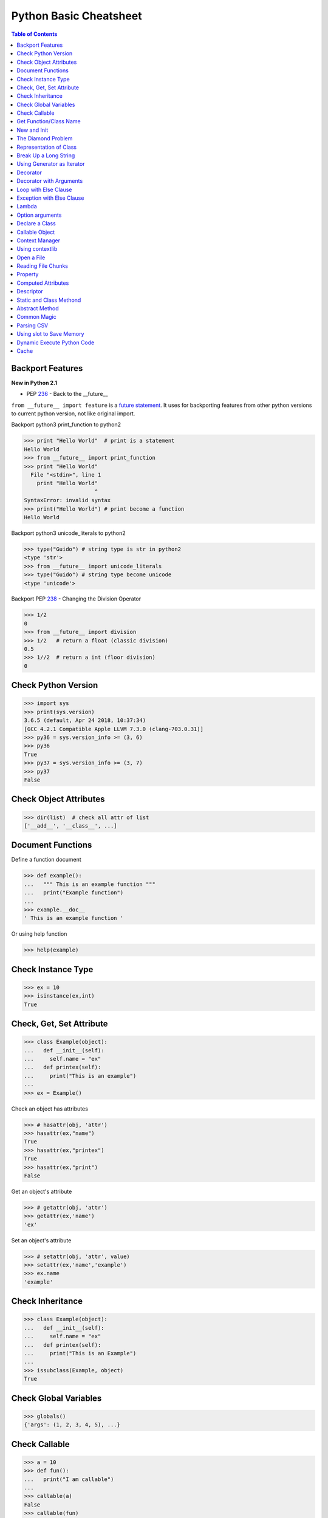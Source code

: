 .. meta::
    :description lang=en: Collect useful snippets of Python
    :keywords: Python, Python Cheat Sheet

=======================
Python Basic Cheatsheet
=======================

.. contents:: Table of Contents
    :backlinks: none


Backport Features
------------------

**New in Python 2.1**

- PEP `236 <https://www.python.org/dev/peps/pep-0236>`_ - Back to the __future__

``from __future__ import feature`` is a `future statement`__.
It uses for backporting features from other python versions to current
python version, not like original import.

.. _future: https://docs.python.org/2/reference/simple_stmts.html#future
__ future_

Backport python3 print_function to python2

.. code-block:: python

    >>> print "Hello World"  # print is a statement
    Hello World
    >>> from __future__ import print_function
    >>> print "Hello World"
      File "<stdin>", line 1
        print "Hello World"
                          ^
    SyntaxError: invalid syntax
    >>> print("Hello World") # print become a function
    Hello World

Backport python3 unicode_literals to python2

.. code-block:: python

    >>> type("Guido") # string type is str in python2
    <type 'str'>
    >>> from __future__ import unicode_literals
    >>> type("Guido") # string type become unicode
    <type 'unicode'>

Backport PEP `238 <https://www.python.org/dev/peps/pep-0238>`_ - Changing the Division Operator

.. code-block:: python

    >>> 1/2
    0
    >>> from __future__ import division
    >>> 1/2   # return a float (classic division)
    0.5
    >>> 1//2  # return a int (floor division)
    0

Check Python Version
--------------------

.. code-block:: python

    >>> import sys
    >>> print(sys.version)
    3.6.5 (default, Apr 24 2018, 10:37:34)
    [GCC 4.2.1 Compatible Apple LLVM 7.3.0 (clang-703.0.31)]
    >>> py36 = sys.version_info >= (3, 6)
    >>> py36
    True
    >>> py37 = sys.version_info >= (3, 7)
    >>> py37
    False

Check Object Attributes
-----------------------

.. code-block:: python

    >>> dir(list)  # check all attr of list
    ['__add__', '__class__', ...]

Document Functions
-------------------

Define a function document

.. code-block:: python

    >>> def example():
    ...   """ This is an example function """
    ...   print("Example function")
    ...
    >>> example.__doc__
    ' This is an example function '

Or using help function

.. code-block:: python

    >>> help(example)

Check Instance Type
-------------------

.. code-block:: python

    >>> ex = 10
    >>> isinstance(ex,int)
    True

Check, Get, Set Attribute
-------------------------

.. code-block:: python

    >>> class Example(object):
    ...   def __init__(self):
    ...     self.name = "ex"
    ...   def printex(self):
    ...     print("This is an example")
    ...
    >>> ex = Example()

Check an object has attributes

.. code-block:: python

    >>> # hasattr(obj, 'attr')
    >>> hasattr(ex,"name")
    True
    >>> hasattr(ex,"printex")
    True
    >>> hasattr(ex,"print")
    False

Get an object's attribute

.. code-block:: python

    >>> # getattr(obj, 'attr')
    >>> getattr(ex,'name')
    'ex'

Set an object's attribute

.. code-block:: python

    >>> # setattr(obj, 'attr', value)
    >>> setattr(ex,'name','example')
    >>> ex.name
    'example'

Check Inheritance
-----------------

.. code-block:: python

    >>> class Example(object):
    ...   def __init__(self):
    ...     self.name = "ex"
    ...   def printex(self):
    ...     print("This is an Example")
    ...
    >>> issubclass(Example, object)
    True

Check Global Variables
-----------------------

.. code-block:: python

    >>> globals()
    {'args': (1, 2, 3, 4, 5), ...}

Check Callable
---------------

.. code-block:: python

    >>> a = 10
    >>> def fun():
    ...   print("I am callable")
    ...
    >>> callable(a)
    False
    >>> callable(fun)
    True

Get Function/Class Name
-----------------------

.. code-block:: python

    >>> class ExampleClass(object):
    ...   pass
    ...
    >>> def example_function():
    ...   pass
    ...
    >>> ex = ExampleClass()
    >>> ex.__class__.__name__
    'ExampleClass'
    >>> example_function.__name__
    'example_function'


New and Init
-------------

``__init__`` will be invoked

.. code-block:: python

    >>> class ClassA(object):
    ...     def __new__(cls, arg):
    ...         print('__new__ ' + arg)
    ...         return object.__new__(cls, arg)
    ...     def __init__(self, arg):
    ...         print('__init__ ' + arg)
    ...
    >>> o = ClassA("Hello")
    __new__ Hello
    __init__ Hello

``__init__`` won't be invoked

.. code-block:: python

    >>> class ClassB(object):
    ...     def __new__(cls, arg):
    ...         print('__new__ ' + arg)
    ...         return object
    ...     def __init__(self, arg):
    ...         print('__init__ ' + arg)
    ...
    >>> o = ClassB("Hello")
    __new__ Hello


The Diamond Problem
--------------------

The problem of multiple inheritance in searching a method

.. code-block:: python

    >>> def foo_a(self):
    ...     print("This is ClsA")
    ...
    >>> def foo_b(self):
    ...     print("This is ClsB")
    ...
    >>> def foo_c(self):
    ...     print("This is ClsC")
    ...
    >>> class Type(type):
    ...     def __repr__(cls):
    ...         return cls.__name__
    ...
    >>> ClsA = Type("ClsA", (object,), {'foo': foo_a})
    >>> ClsB = Type("ClsB", (ClsA,), {'foo': foo_b})
    >>> ClsC = Type("ClsC", (ClsA,), {'foo': foo_c})
    >>> ClsD = Type("ClsD", (ClsB, ClsC), {})
    >>> ClsD.mro()
    [ClsD, ClsB, ClsC, ClsA, <type 'object'>]
    >>> ClsD().foo()
    This is ClsB


Representation of Class
------------------------

.. code-block:: python

    >>> class Example(object):
    ...    def __str__(self):
    ...       return "Example __str__"
    ...    def __repr__(self):
    ...       return "Example __repr__"
    ...
    >>> print(str(Example()))
    Example __str__
    >>> Example()
    Example __repr__

Break Up a Long String
-----------------------

Original long string

.. code-block:: python

    # original long string
    >>> s = 'This is a very very very long python string'
    >>> s
    'This is a very very very long python string'

Single quote with an escaping backslash

.. code-block:: python

    >>> s = "This is a very very very " \
    ...     "long python string"
    >>> s
    'This is a very very very long python string'

Using brackets

.. code-block:: python

    >>> s = ("This is a very very very "
    ...      "long python string")
    >>> s
    'This is a very very very long python string'

Using ``+``

.. code-block:: python

    >>> s = ("This is a very very very " +
    ...      "long python string")
    >>> s
    'This is a very very very long python string'

Using triple-quote with an escaping backslash

.. code-block:: python

    >>> s = '''This is a very very very \
    ... long python string'''
    >>> s
    'This is a very very very long python string'

Using Generator as Iterator
---------------------------

.. code-block:: python

    # see: PEP289
    >>> for x in g:
    ...     print(x, end=' ')
    ... else:
    ...     print()
    ...
    0 1 2 3 4 5 6 7 8 9

    # equivalent to
    >>> def generator():
    ...     for x in range(10):
    ...         yield x
    ...
    >>> g = generator()
    >>> for x in g:
    ...     print(x, end=' ')
    ... else:
    ...     print()
    ...
    0 1 2 3 4 5 6 7 8 9

Decorator
---------

**New in Python 2.4**

- PEP `318 <https://www.python.org/dev/peps/pep-0318/>`_ - Decorators for Functions and Methods

.. code-block:: python

    >>> from functools import wraps
    >>> def decorator(func):
    ...   @wraps(func)
    ...   def wrapper(*args, **kwargs):
    ...     print("Before calling {}.".format(func.__name__))
    ...     ret = func(*args, **kwargs)
    ...     print("After calling {}.".format(func.__name__))
    ...     return ret
    ...   return wrapper
    ...
    >>> @decorator
    ... def example():
    ...   print("Inside example function.")
    ...
    >>> example()
    Before calling example.
    Inside example function.
    After calling example.

Equals to

.. code-block:: python

    ... def example():
    ...   print("Inside example function.")
    ...
    >>> example = decorator(example)
    >>> example()
    Before calling example.
    Inside example function.
    After calling example.


``@wraps`` preserve attributes of the original function, otherwise attributes
of the decorated function will be replaced by **wrapper function**. For example

Without ``@wraps``

.. code-block:: python

    >>> def decorator(func):
    ...     def wrapper(*args, **kwargs):
    ...         print('wrap function')
    ...         return func(*args, **kwargs)
    ...     return wrapper
    ...
    >>> @decorator
    ... def example(*a, **kw):
    ...     pass
    ...
    >>> example.__name__  # attr of function lose
    'wrapper'

With ``@wraps``

.. code-block:: python

    >>> from functools import wraps
    >>> def decorator(func):
    ...     @wraps(func)
    ...     def wrapper(*args, **kwargs):
    ...         print('wrap function')
    ...         return func(*args, **kwargs)
    ...     return wrapper
    ...
    >>> @decorator
    ... def example(*a, **kw):
    ...     pass
    ...
    >>> example.__name__  # attr of function preserve
    'example'

Decorator with Arguments
------------------------

.. code-block:: python

    >>> from functools import wraps
    >>> def decorator_with_argument(val):
    ...   def decorator(func):
    ...     @wraps(func)
    ...     def wrapper(*args, **kwargs):
    ...       print("Val is {0}".format(val))
    ...       return func(*args, **kwargs)
    ...     return wrapper
    ...   return decorator
    ...
    >>> @decorator_with_argument(10)
    ... def example():
    ...   print("This is example function.")
    ...
    >>> example()
    Val is 10
    This is example function.

Equals to

.. code-block:: python

    >>> def example():
    ...   print("This is example function.")
    ...
    >>> example = decorator_with_argument(10)(example)
    >>> example()
    Val is 10
    This is example function.

Loop with Else Clause
----------------------

See document: `More Control Flow Tools <https://docs.python.org/3/tutorial/controlflow.html>`_

For loop's else clause runs when no break occurs

.. code-block:: python

    >>> for x in range(5):
    ...     print(x, end=' ')
    ... else:
    ...     print("\nno break occurred")
    ...
    0 1 2 3 4
    no break occurred
    >>> for x in range(5):
    ...     if x % 2 == 0:
    ...         print("break occurred")
    ...         break
    ... else:
    ...     print("no break occurred")
    ...
    break occurred

Above example equals to

.. code-block:: python

    >>> flag = False
    >>> for x in range(5):
    ...     if x % 2 == 0:
    ...         flag = True
    ...         print("break occurred")
    ...         break
    ...
    ... if flag == False:
    ...     print("no break occurred")
    ...
    break occurred

Exception with Else Clause
---------------------------

.. code-block:: python

    >>> try:
    ...     print("No exception")
    ... except:
    ...     pass
    ... else:
    ...     print("No exception occurred")
    ...
    No exception
    No exception occurred

Lambda
-------

.. code-block:: python

    >>> fn = lambda x: x**2
    >>> fn(3)
    9
    >>> (lambda x: x**2)(3)
    9
    >>> (lambda x: [x*_ for _ in range(5)])(2)
    [0, 2, 4, 6, 8]
    >>> (lambda x: x if x>3 else 3)(5)
    5

Multiline lambda example

.. code-block:: python

    >>> (lambda x:
    ... True
    ... if x>0
    ... else
    ... False)(3)
    True

Option arguments
-----------------

.. code-block:: python

    >>> def example(a, b=None, *args, **kwargs):
    ...     print(a, b)
    ...     print(args)
    ...     print(kwargs)
    ...
    >>> example(1, "var", 2, 3, word="hello")
    1 var
    (2, 3)
    {'word': 'hello'}
    >>> a_tuple = (1, 2, 3, 4, 5)
    >>> a_dict = {"1":1, "2":2, "3":3}
    >>> example(1, "var", *a_tuple, **a_dict)
    1 var
    (1, 2, 3, 4, 5)
    {'1': 1, '2': 2, '3': 3}

Declare a Class
----------------

.. code-block:: python

    >>> def fib(self, n):
    ...     if n <= 2:
    ...         return 1
    ...     return fib(self, n-1) + fib(self, n-2)
    ...
    >>> Fib = type('Fib', (object,), {'val': 10,
    ...                               'fib': fib})
    >>> f = Fib()
    >>> f.val
    10
    >>> f.fib(f.val)
    55

Equals to

.. code-block:: python

    >>> class Fib(object):
    ...     val = 10
    ...     def fib(self, n):
    ...         if n <=2:
    ...             return 1
    ...         return self.fib(n-1)+self.fib(n-2)
    ...
    >>> f = Fib()
    >>> f.val
    10
    >>> f.fib(f.val)
    55


Callable Object
---------------

.. code-block:: python

    >>> class CallableObject(object):
    ...   def example(self, *args, **kwargs):
    ...     print("I am callable!")
    ...   def __call__(self, *args, **kwargs):
    ...     self.example(*args, **kwargs)
    ...
    >>> ex = CallableObject()
    >>> ex()
    I am callable!

Context Manager
----------------

.. code-block:: python

    # replace try: ... finally: ...
    # see: PEP343
    # common use in open and close

    import socket

    class Socket(object):
        def __init__(self,host,port):
            self.host = host
            self.port = port

        def __enter__(self):
            sock = socket.socket(socket.AF_INET, socket.SOCK_STREAM)
            sock.bind((self.host,self.port))
            sock.listen(5)
            self.sock = sock
            return self.sock

        def __exit__(self,*exc_info):
            if exc_info[0] is not None:
                import traceback
                traceback.print_exception(*exc_info)
            self.sock.close()

    if __name__=="__main__":
        host = 'localhost'
        port = 5566
        with Socket(host, port) as s:
            while True:
                conn, addr = s.accept()
                msg = conn.recv(1024)
                print(msg)
                conn.send(msg)
                conn.close()

Using contextlib
-----------------

.. code-block:: python

    from contextlib import contextmanager

    @contextmanager
    def opening(filename, mode='r'):
       f = open(filename, mode)
       try:
          yield f
       finally:
          f.close()

    with opening('example.txt') as fd:
       fd.read()

Open a File
------------

.. code-block:: python

    >>> with open("/etc/passwd",'r') as f:
    ...    content = f.read()

Reading File Chunks
-------------------

.. code-block:: python


    >>> chunk_size = 16
    >>> content = ''
    >>> with open('/etc/hosts') as f:
    ...     for c in iter(lambda: f.read(chunk_size), ''):
    ...         content += c
    ...
    >>> print(content)
    127.0.0.1	localhost
    255.255.255.255	broadcasthost
    ::1             localhost

    10.245.1.3  www.registry.io

Property
--------

.. code-block:: python

    >>> class Example(object):
    ...     def __init__(self, value):
    ...        self._val = value
    ...     @property
    ...     def val(self):
    ...         return self._val
    ...     @val.setter
    ...     def val(self, value):
    ...         if not isinstance(value, int):
    ...             raise TypeError("Expected int")
    ...         self._val = value
    ...     @val.deleter
    ...     def val(self):
    ...         del self._val
    ...
    >>> ex = Example(123)
    >>> ex.val = "str"
    Traceback (most recent call last):
      File "", line 1, in
      File "test.py", line 12, in val
        raise TypeError("Expected int")
    TypeError: Expected int

Equals to

.. code-block:: python

    >>> class Example(object):
    ...     def __init__(self, value):
    ...        self._val = value
    ...
    ...     def _val_getter(self):
    ...         return self._val
    ...
    ...     def _val_setter(self, value):
    ...         if not isinstance(value, int):
    ...             raise TypeError("Expected int")
    ...         self._val = value
    ...
    ...     def _val_deleter(self):
    ...         del self._val
    ...
    ...     val = property(fget=_val_getter, fset=_val_setter, fdel=_val_deleter, doc=None)
    ...

Computed Attributes
--------------------

``@property`` computes a value of a attribute only when we need. Not store in
memory previously.

.. code-block:: python

    >>> class Example(object):
    ...   @property
    ...   def square3(self):
    ...     return 2**3
    ...
    >>> ex = Example()
    >>> ex.square3
    8

Descriptor
----------

.. code-block:: python

    >>> class Integer(object):
    ...   def __init__(self, name):
    ...     self._name = name
    ...   def __get__(self, inst, cls):
    ...     if inst is None:
    ...       return self
    ...     else:
    ...       return inst.__dict__[self._name]
    ...   def __set__(self, inst, value):
    ...     if not isinstance(value, int):
    ...       raise TypeError("Expected int")
    ...     inst.__dict__[self._name] = value
    ...   def __delete__(self,inst):
    ...     del inst.__dict__[self._name]
    ...
    >>> class Example(object):
    ...   x = Integer('x')
    ...   def __init__(self, val):
    ...     self.x = val
    ...
    >>> ex1 = Example(1)
    >>> ex1.x
    1
    >>> ex2 = Example("str")
    Traceback (most recent call last):
      File "<stdin>", line 1, in <module>
      File "<stdin>", line 4, in __init__
      File "<stdin>", line 11, in __set__
    TypeError: Expected an int
    >>> ex3 = Example(3)
    >>> hasattr(ex3, 'x')
    True
    >>> del ex3.x
    >>> hasattr(ex3, 'x')
    False

Static and Class Methond
-------------------------

``@classmethod`` is bound to a class. ``@staticmethod`` is similar to a python
function but define in a class.

.. code-block:: python

    >>> class example(object):
    ...   @classmethod
    ...   def clsmethod(cls):
    ...     print("I am classmethod")
    ...   @staticmethod
    ...   def stmethod():
    ...     print("I am staticmethod")
    ...   def instmethod(self):
    ...     print("I am instancemethod")
    ...
    >>> ex = example()
    >>> ex.clsmethod()
    I am classmethod
    >>> ex.stmethod()
    I am staticmethod
    >>> ex.instmethod()
    I am instancemethod
    >>> example.clsmethod()
    I am classmethod
    >>> example.stmethod()
    I am staticmethod
    >>> example.instmethod()
    Traceback (most recent call last):
      File "", line 1, in
    TypeError: unbound method instmethod() ...

Abstract Method
----------------

``abc`` is used to define methods but not implement

.. code-block:: python

    >>> from abc import ABCMeta, abstractmethod
    >>> class base(object):
    ...   __metaclass__ = ABCMeta
    ...   @abstractmethod
    ...   def absmethod(self):
    ...     """ Abstract method """
    ...
    >>> class example(base):
    ...   def absmethod(self):
    ...     print("abstract")
    ...
    >>> ex = example()
    >>> ex.absmethod()
    abstract

Another common way is to ``raise NotImplementedError``

.. code-block:: python

    >>> class base(object):
    ...   def absmethod(self):
    ...     raise NotImplementedError
    ...
    >>> class example(base):
    ...   def absmethod(self):
    ...     print("abstract")
    ...
    >>> ex = example()
    >>> ex.absmethod()
    abstract

Common Magic
-------------

.. code-block:: python

    # see python document: data model
    # For command class
    __main__
    __name__
    __file__
    __module__
    __all__
    __dict__
    __class__
    __doc__
    __init__(self, [...)
    __str__(self)
    __repr__(self)
    __del__(self)

    # For Descriptor
    __get__(self, instance, owner)
    __set__(self, instance, value)
    __delete__(self, instance)

    # For Context Manager
    __enter__(self)
    __exit__(self, exc_ty, exc_val, tb)

    # Emulating container types
    __len__(self)
    __getitem__(self, key)
    __setitem__(self, key, value)
    __delitem__(self, key)
    __iter__(self)
    __contains__(self, value)

    # Controlling Attribute Access
    __getattr__(self, name)
    __setattr__(self, name, value)
    __delattr__(self, name)
    __getattribute__(self, name)

    # Callable object
    __call__(self, [args...])

    # Compare related
    __cmp__(self, other)
    __eq__(self, other)
    __ne__(self, other)
    __lt__(self, other)
    __gt__(self, other)
    __le__(self, other)
    __ge__(self, other)

    # arithmetical operation related
    __add__(self, other)
    __sub__(self, other)
    __mul__(self, other)
    __div__(self, other)
    __mod__(self, other)
    __and__(self, other)
    __or__(self, other)
    __xor__(self, other)

Parsing CSV
------------

.. code-block:: python

    >>> try:
    ...     from StringIO import StringIO # for py2
    ... except ImportError:
    ...     from io import StringIO # for py3
    ...
    >>> import csv
    >>> s = "foo,bar,baz"
    >>> f = StringIO(s)
    >>> for x in csv.reader(f): print(x)
    ...
    ['foo', 'bar', 'baz']

Or

.. code-block:: python

    >>> import csv
    >>> s = "foo,bar,baz"
    >>> for x in csv.reader([s]): print(x)
    ...
    ['foo', 'bar', 'baz']

Using slot to Save Memory
--------------------------

.. code-block:: python

    #!/usr/bin/env python3

    import resource
    import platform
    import functools


    def profile_mem(func):
        @functools.wraps(func)
        def wrapper(*a, **k):
            s = resource.getrusage(resource.RUSAGE_SELF).ru_maxrss
            ret = func(*a, **k)
            e = resource.getrusage(resource.RUSAGE_SELF).ru_maxrss

            uname = platform.system()
            if uname == "Linux":
                print(f"mem usage: {e - s} kByte")
            elif uname == "Darwin":
                print(f"mem usage: {e - s} Byte")
            else:
                raise Exception("not support")
            return ret
        return wrapper


    class S(object):
        __slots__ = ['attr1', 'attr2', 'attr3']

        def __init__(self):
            self.attr1 = "Foo"
            self.attr2 = "Bar"
            self.attr3 = "Baz"


    class D(object):

        def __init__(self):
            self.attr1 = "Foo"
            self.attr2 = "Bar"
            self.attr3 = "Baz"


    @profile_mem
    def alloc(cls):
        _ = [cls() for _ in range(1000000)]


    alloc(S)
    alloc(D)

output:

.. code-block:: console

    $ python3.6 s.py
    mem usage: 70922240 Byte
    mem usage: 100659200 Byte

Dynamic Execute Python Code
----------------------------

.. code-block:: python

    >>> py = '''
    ... def fib(n):
    ...     a, b = 0, 1
    ...     for _ in range(n):
    ...         b, a = b + a, b
    ...     return a
    ... print(fib(10))
    ... '''
    >>> exec(py, globals(), locals())
    55

Cache
-----

**New in Python 3.2**

Without Cache

.. code-block:: python

    >>> import time
    >>> def fib(n):
    ...     if n < 2:
    ...         return n
    ...     return fib(n - 1) + fib(n - 2)
    ...
    >>> s = time.time(); _ = fib(32); e = time.time(); e - s
    1.1562161445617676

With Cache (dynamic programming)

.. code-block:: python

    >>> from functools import lru_cache
    >>> @lru_cache(maxsize=None)
    ... def fib(n):
    ...     if n < 2:
    ...         return n
    ...     return fib(n - 1) + fib(n - 2)
    ...
    >>> s = time.time(); _ = fib(32); e = time.time(); e - s
    2.9087066650390625e-05
    >>> fib.cache_info()
    CacheInfo(hits=30, misses=33, maxsize=None, currsize=33)
